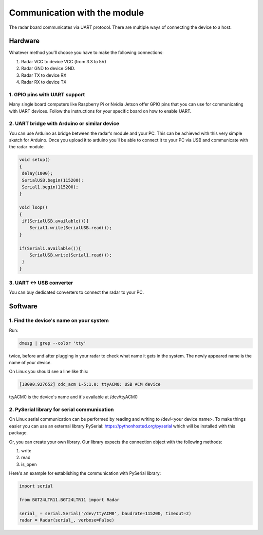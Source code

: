 Communication with the module
=============================
The radar board communicates via UART protocol. There are multiple ways of connecting the device to a host.

Hardware
--------
Whatever method you'll choose you have to make the following connections:

1. Radar VCC to device VCC (from 3.3 to 5V)
2. Radar GND to device GND.
3. Radar TX to device RX
4. Radar RX to device TX

1. GPIO pins with UART support
~~~~~~~~~~~~~~~~~~~~~~~~~~~~~~
Many single board computers like Raspberry Pi or Nvidia Jetson offer GPIO pins that you can use for communicating with UART devices. Follow the instructions for your specific board on how to enable UART.

2. UART bridge with Arduino or similar device
~~~~~~~~~~~~~~~~~~~~~~~~~~~~~~~~~~~~~~~~~~~~~
You can use Arduino as bridge between the radar's module and your PC. This can be achieved with this very simple sketch for Arduino. Once you upload it to arduino you'll be able to connect it to your PC via USB and communicate with the radar module.

.. code-block:: C

    void setup()
    {
     delay(1000);
     SerialUSB.begin(115200);
     Serial1.begin(115200);
    }

    void loop()
    {
     if(SerialUSB.available()){
        Serial1.write(SerialUSB.read());
    }

    if(Serial1.available()){
        SerialUSB.write(Serial1.read());
     }
    }

3. UART <-> USB converter
~~~~~~~~~~~~~~~~~~~~~~~~~
You can buy dedicated converters to connect the radar to your PC.

Software
--------

1. Find the device's name on your system
~~~~~~~~~~~~~~~~~~~~~~~~~~~~~~~~~~~~~~~~
Run:

.. code-block:: bash

    dmesg | grep --color 'tty'

twice, before and after plugging in your radar to check what name it gets in the system.
The newly appeared name is the name of your device.

On Linux you should see a line like this:

.. code-block:: bash

    [18090.927652] cdc_acm 1-5:1.0: ttyACM0: USB ACM device

ttyACM0 is the device's name and it's available at /dev/ttyACM0

2. PySerial library for serial communication
~~~~~~~~~~~~~~~~~~~~~~~~~~~~~~~~~~~~~~~~~~~~
On Linux serial communication can be performed by reading and writing to /dev/<your device name>.
To make things easier you can use an external library PySerial: https://pythonhosted.org/pyserial
which will be installed with this package.

Or, you can create your own library. Our library expects the connection object with the following methods:

1. write
2. read
3. is_open

Here's an example for establishing the communication with PySerial library:

.. code-block:: python

    import serial

    from BGT24LTR11.BGT24LTR11 import Radar

    serial_ = serial.Serial('/dev/ttyACM0', baudrate=115200, timeout=2)
    radar = Radar(serial_, verbose=False)
